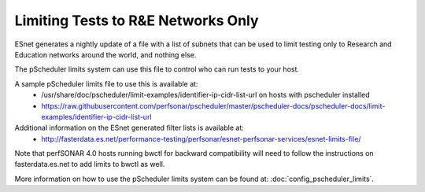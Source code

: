 ***************************************
Limiting Tests to R&E Networks Only
***************************************

ESnet generates a nightly update of a file with a list of subnets that can be used to limit testing only to 
Research and Education networks around the world, and nothing else.

The pScheduler limits system can use this file to control who can run tests to your host.

A sample pScheduler limits file to use this is available at:
  * /usr/share/doc/pscheduler/limit-examples/identifier-ip-cidr-list-url on hosts with pscheduler installed
  * https://raw.githubusercontent.com/perfsonar/pscheduler/master/pscheduler-docs/pscheduler-docs/limit-examples/identifier-ip-cidr-list-url

Additional information on the ESnet generated filter lists is available at:
  * http://fasterdata.es.net/performance-testing/perfsonar/esnet-perfsonar-services/esnet-limits-file/

Note that perfSONAR 4.0 hosts running bwctl for backward compatibility will need to follow the instructions on fasterdata.es.net to add limits to bwctl as well. 

More information on how to use the pScheduler limits system can be found at: :doc:`config_pscheduler_limits`.





